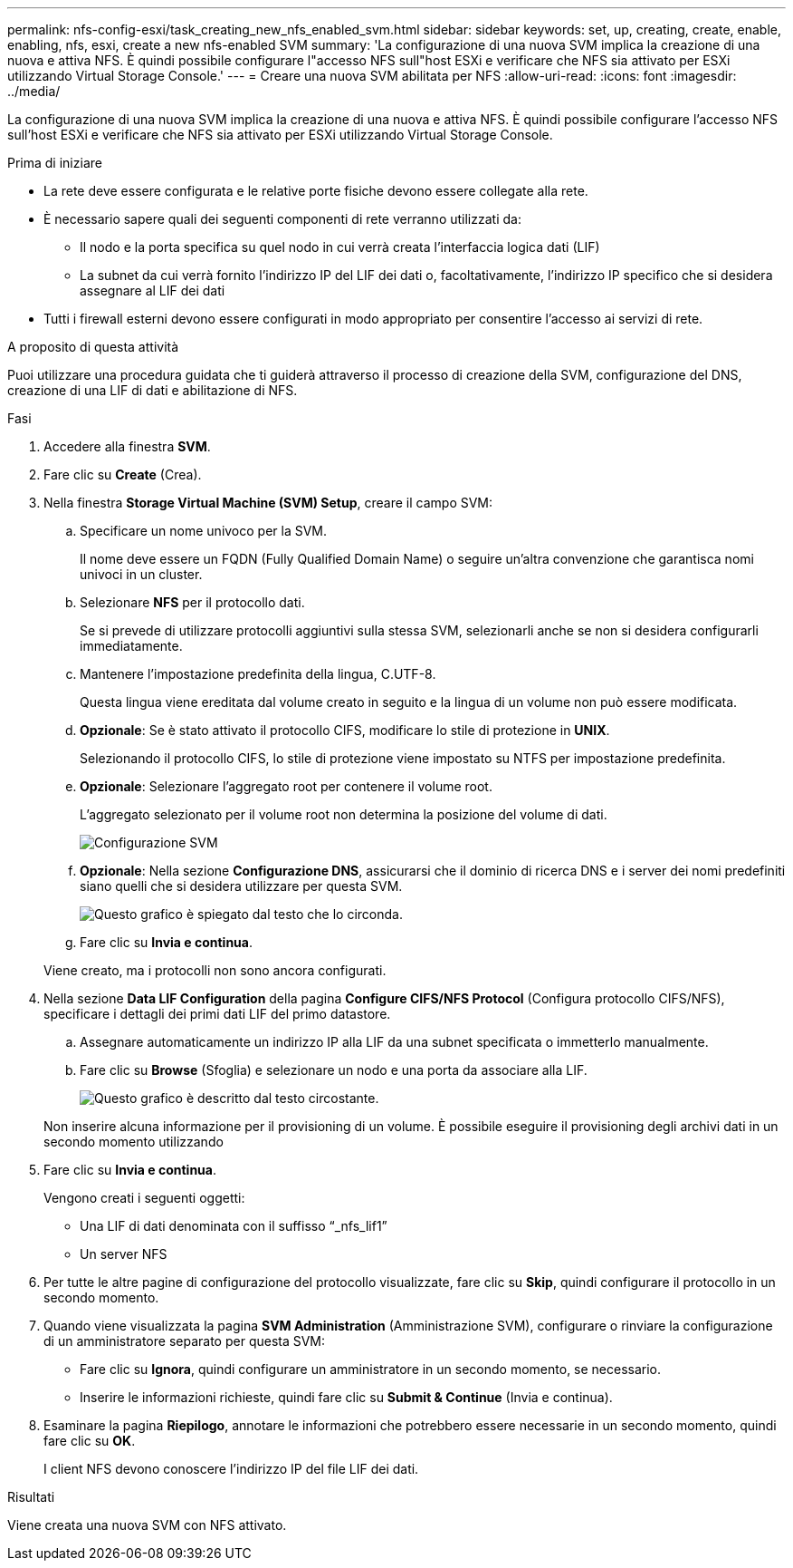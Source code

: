 ---
permalink: nfs-config-esxi/task_creating_new_nfs_enabled_svm.html 
sidebar: sidebar 
keywords: set, up, creating, create, enable, enabling, nfs, esxi, create a new nfs-enabled SVM 
summary: 'La configurazione di una nuova SVM implica la creazione di una nuova e attiva NFS. È quindi possibile configurare l"accesso NFS sull"host ESXi e verificare che NFS sia attivato per ESXi utilizzando Virtual Storage Console.' 
---
= Creare una nuova SVM abilitata per NFS
:allow-uri-read: 
:icons: font
:imagesdir: ../media/


[role="lead"]
La configurazione di una nuova SVM implica la creazione di una nuova e attiva NFS. È quindi possibile configurare l'accesso NFS sull'host ESXi e verificare che NFS sia attivato per ESXi utilizzando Virtual Storage Console.

.Prima di iniziare
* La rete deve essere configurata e le relative porte fisiche devono essere collegate alla rete.
* È necessario sapere quali dei seguenti componenti di rete verranno utilizzati da:
+
** Il nodo e la porta specifica su quel nodo in cui verrà creata l'interfaccia logica dati (LIF)
** La subnet da cui verrà fornito l'indirizzo IP del LIF dei dati o, facoltativamente, l'indirizzo IP specifico che si desidera assegnare al LIF dei dati


* Tutti i firewall esterni devono essere configurati in modo appropriato per consentire l'accesso ai servizi di rete.


.A proposito di questa attività
Puoi utilizzare una procedura guidata che ti guiderà attraverso il processo di creazione della SVM, configurazione del DNS, creazione di una LIF di dati e abilitazione di NFS.

.Fasi
. Accedere alla finestra *SVM*.
. Fare clic su *Create* (Crea).
. Nella finestra *Storage Virtual Machine (SVM) Setup*, creare il campo SVM:
+
.. Specificare un nome univoco per la SVM.
+
Il nome deve essere un FQDN (Fully Qualified Domain Name) o seguire un'altra convenzione che garantisca nomi univoci in un cluster.

.. Selezionare *NFS* per il protocollo dati.
+
Se si prevede di utilizzare protocolli aggiuntivi sulla stessa SVM, selezionarli anche se non si desidera configurarli immediatamente.

.. Mantenere l'impostazione predefinita della lingua, C.UTF-8.
+
Questa lingua viene ereditata dal volume creato in seguito e la lingua di un volume non può essere modificata.

.. *Opzionale*: Se è stato attivato il protocollo CIFS, modificare lo stile di protezione in *UNIX*.
+
Selezionando il protocollo CIFS, lo stile di protezione viene impostato su NTFS per impostazione predefinita.

.. *Opzionale*: Selezionare l'aggregato root per contenere il volume root.
+
L'aggregato selezionato per il volume root non determina la posizione del volume di dati.

+
image::../media/svm_setup_details_unix_selected_nfs_esxi.gif[Configurazione SVM]

.. *Opzionale*: Nella sezione *Configurazione DNS*, assicurarsi che il dominio di ricerca DNS e i server dei nomi predefiniti siano quelli che si desidera utilizzare per questa SVM.
+
image::../media/svm_setup_details_dns_nfs_esxi.gif[Questo grafico è spiegato dal testo che lo circonda.]

.. Fare clic su *Invia e continua*.


+
Viene creato, ma i protocolli non sono ancora configurati.

. Nella sezione *Data LIF Configuration* della pagina *Configure CIFS/NFS Protocol* (Configura protocollo CIFS/NFS), specificare i dettagli dei primi dati LIF del primo datastore.
+
.. Assegnare automaticamente un indirizzo IP alla LIF da una subnet specificata o immetterlo manualmente.
.. Fare clic su *Browse* (Sfoglia) e selezionare un nodo e una porta da associare alla LIF.
+
image::../media/svm_setup_cifs_nfs_page_lif_multi_nas_nfs_esxi.gif[Questo grafico è descritto dal testo circostante.]



+
Non inserire alcuna informazione per il provisioning di un volume. È possibile eseguire il provisioning degli archivi dati in un secondo momento utilizzando

. Fare clic su *Invia e continua*.
+
Vengono creati i seguenti oggetti:

+
** Una LIF di dati denominata con il suffisso "`_nfs_lif1`"
** Un server NFS


. Per tutte le altre pagine di configurazione del protocollo visualizzate, fare clic su *Skip*, quindi configurare il protocollo in un secondo momento.
. Quando viene visualizzata la pagina *SVM Administration* (Amministrazione SVM), configurare o rinviare la configurazione di un amministratore separato per questa SVM:
+
** Fare clic su *Ignora*, quindi configurare un amministratore in un secondo momento, se necessario.
** Inserire le informazioni richieste, quindi fare clic su *Submit & Continue* (Invia e continua).


. Esaminare la pagina *Riepilogo*, annotare le informazioni che potrebbero essere necessarie in un secondo momento, quindi fare clic su *OK*.
+
I client NFS devono conoscere l'indirizzo IP del file LIF dei dati.



.Risultati
Viene creata una nuova SVM con NFS attivato.
